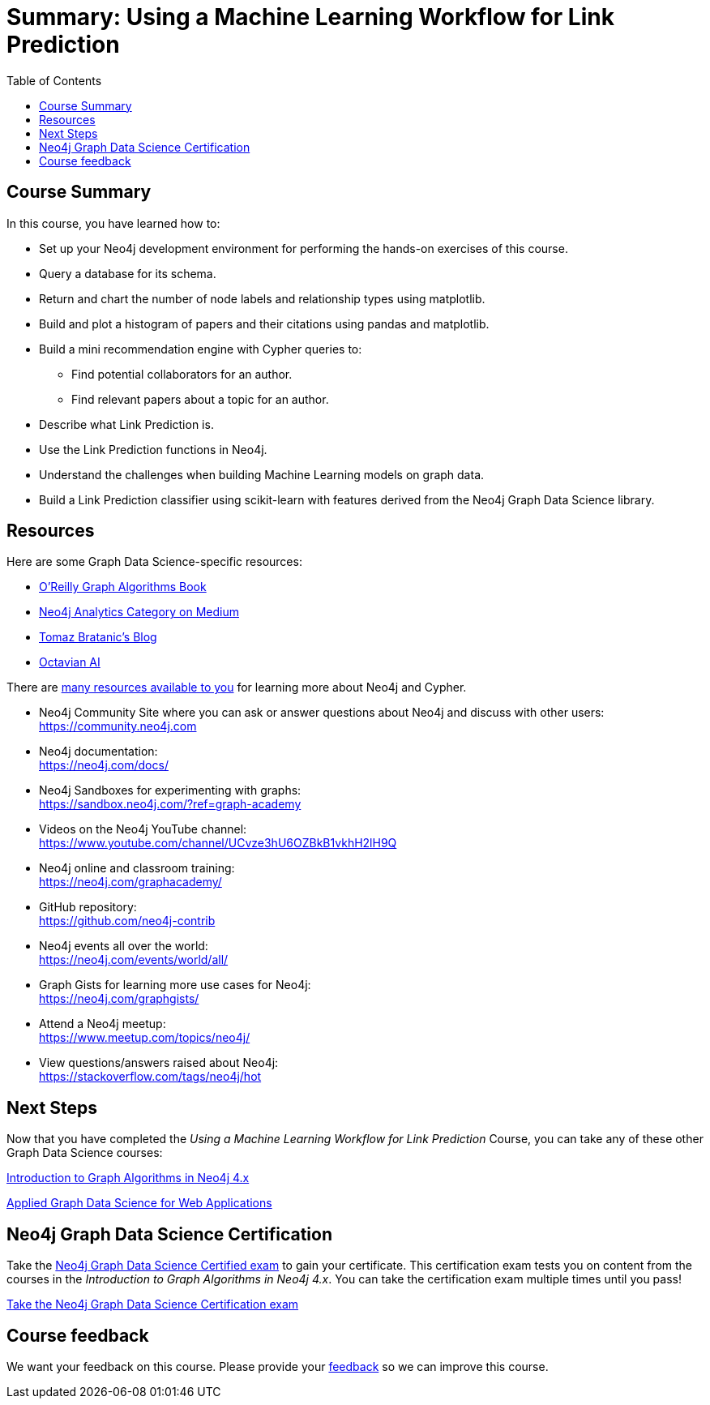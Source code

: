 = Summary: Using a Machine Learning Workflow for Link Prediction
:slug: 06-gdsds-summary
:doctype: book
:toc: left
:toclevels: 3
:imagesdir: ../images
:page-slug: {slug}
:page-layout: training
:page-certificate:
:page-module-duration-minutes: 5

== Course Summary

In this course, you have learned how to:

[square]
* Set up your Neo4j development environment for performing the hands-on exercises of this course.
* Query a database for its schema.
* Return and chart the number of node labels and relationship types using matplotlib.
* Build and plot a histogram of papers and their citations using pandas and matplotlib.
* Build a mini recommendation engine with Cypher queries to:
    ** Find potential collaborators for an author.
    ** Find relevant papers about a topic for an author.
* Describe what Link Prediction is.
* Use the Link Prediction functions in Neo4j.
* Understand the challenges when building Machine Learning models on graph data.
* Build a Link Prediction classifier using scikit-learn with features derived from the Neo4j Graph Data Science library.


ifdef::env-slides[]
== Resources - 1
endif::[]

ifndef::env-slides[]
== Resources
endif::[]

Here are some Graph Data Science-specific resources:

* link:https://neo4j.com/graph-algorithms-book/[O'Reilly Graph Algorithms Book^]

* link:https://medium.com/neo4j/tagged/data-science[Neo4j Analytics Category on Medium^]

* link:https://tbgraph.wordpress.com/[Tomaz Bratanic’s Blog^]

* link:https://www.octavian.ai/[Octavian AI^]

There are link:https://neo4j.com/developer/resources/[many resources available to you^] for learning more about Neo4j and Cypher.

* Neo4j Community Site where you can ask or answer questions about Neo4j and discuss with other users: +
  https://community.neo4j.com

* Neo4j documentation: +
  https://neo4j.com/docs/

ifdef::env-slides[]
== Resources - 2
endif::[]

* Neo4j Sandboxes for experimenting with graphs: +
  https://sandbox.neo4j.com/?ref=graph-academy

* Videos on  the Neo4j YouTube channel: +
  https://www.youtube.com/channel/UCvze3hU6OZBkB1vkhH2lH9Q

* Neo4j online and classroom training: +
  https://neo4j.com/graphacademy/

ifdef::env-slides[]
== Resources - 3
endif::[]


* GitHub repository: +
  https://github.com/neo4j-contrib

* Neo4j events all over the world: +
  https://neo4j.com/events/world/all/

ifdef::env-slides[]
== Resources - 4
endif::[]

* Graph Gists for learning more use cases for Neo4j: +
  https://neo4j.com/graphgists/

* Attend a Neo4j meetup: +
  https://www.meetup.com/topics/neo4j/

* View questions/answers raised about Neo4j: +
  https://stackoverflow.com/tags/neo4j/hot


== Next Steps

Now that you have completed the _Using a Machine Learning Workflow for Link Prediction_ Course, you can take any of these other Graph Data Science courses:

link:https://neo4j.com/graphacademy/training-iga-40/enrollment/[Introduction to Graph Algorithms in Neo4j 4.x^]

link:https://neo4j.com/graphacademy/training-gdsaa-40/enrollment/[Applied Graph Data Science for Web Applications^]

== Neo4j Graph Data Science Certification

Take the link:https://neo4j.com/graphacademy/neo4j-gds-certify/[Neo4j Graph Data Science Certified exam] to gain your certificate.
This certification exam tests you on content from the courses in the _Introduction to Graph Algorithms in Neo4j 4.x_.
You can take the certification exam multiple times until you pass!

link:https://neo4j.com/graphacademy/neo4j-gds-certify/[Take the Neo4j Graph Data Science Certification exam^, role=button]


ifndef::env-slides[]
== Course feedback

We want your feedback on this course. Please provide your https://forms.gle/k6nhzMXiYFyUYUNs7[feedback] so we can improve this course.
endif::[]
